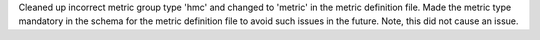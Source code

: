 Cleaned up incorrect metric group type 'hmc' and changed to 'metric' in the
metric definition file. Made the metric type mandatory in the schema for the
metric definition file to avoid such issues in the future. Note, this did not
cause an issue.
